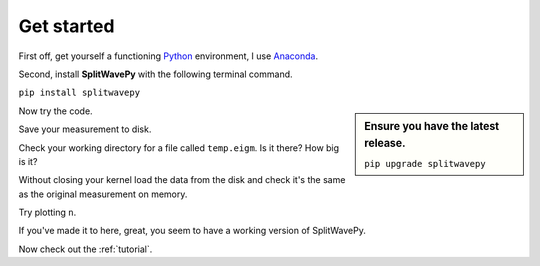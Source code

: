 .. _introduction:

****************************************************
Get started
****************************************************

First off, get yourself a functioning `Python <https://www.python.org/>`_ environment, I use `Anaconda <https://www.anaconda.com/download/#macos>`_.

Second, install **SplitWavePy** with the following terminal command.

``pip install splitwavepy``

.. sidebar::
	Ensure you have the latest release.
	
	``pip upgrade splitwavepy``

Now try the code.

.. nbplot:: 
	:include-source:

	import splitwavepy as sw
	m = sw.EigenM( fast=50, lag=1.9, delta=0.1, noise=0.03)
	m.plot()

Save your measurement to disk.

.. nbplot::
	:include-source:
	
	>>> m.save('temp.eigm')


Check your working directory for a file called ``temp.eigm``.  Is it there?  How big is it?
	
Without closing your kernel load the data from the disk and check it's the same as the original measurement on memory.

.. nbplot::
	:include-source:
	
	>>> n = sw.load('temp.eigm')
	>>> n == m
	... True
	>>> n is m
	... False

	
Try plotting ``n``.
	
If you've made it to here, great, you seem to have a working version of SplitWavePy.

Now check out the :ref:`tutorial`.



.. To do
.. -----
..
.. - Interactive *Window* picking
.. - Transverse energy minimization method.
.. - Rotation correlation method.
.. - *Q* calculation for null identification.
.. - Cluster *Window* analysis
.. - Frequency analysis
.. - Splitting intensity




